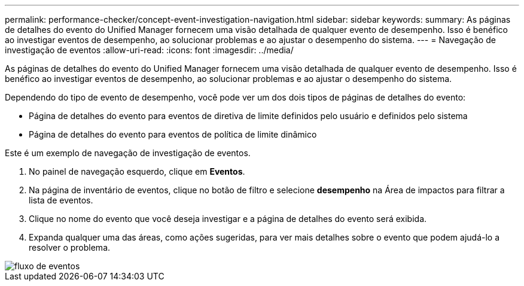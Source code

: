 ---
permalink: performance-checker/concept-event-investigation-navigation.html 
sidebar: sidebar 
keywords:  
summary: As páginas de detalhes do evento do Unified Manager fornecem uma visão detalhada de qualquer evento de desempenho. Isso é benéfico ao investigar eventos de desempenho, ao solucionar problemas e ao ajustar o desempenho do sistema. 
---
= Navegação de investigação de eventos
:allow-uri-read: 
:icons: font
:imagesdir: ../media/


[role="lead"]
As páginas de detalhes do evento do Unified Manager fornecem uma visão detalhada de qualquer evento de desempenho. Isso é benéfico ao investigar eventos de desempenho, ao solucionar problemas e ao ajustar o desempenho do sistema.

Dependendo do tipo de evento de desempenho, você pode ver um dos dois tipos de páginas de detalhes do evento:

* Página de detalhes do evento para eventos de diretiva de limite definidos pelo usuário e definidos pelo sistema
* Página de detalhes do evento para eventos de política de limite dinâmico


Este é um exemplo de navegação de investigação de eventos.

. No painel de navegação esquerdo, clique em *Eventos*.
. Na página de inventário de eventos, clique no botão de filtro e selecione *desempenho* na Área de impactos para filtrar a lista de eventos.
. Clique no nome do evento que você deseja investigar e a página de detalhes do evento será exibida.
. Expanda qualquer uma das áreas, como ações sugeridas, para ver mais detalhes sobre o evento que podem ajudá-lo a resolver o problema.


image::../media/event-flow.gif[fluxo de eventos]
